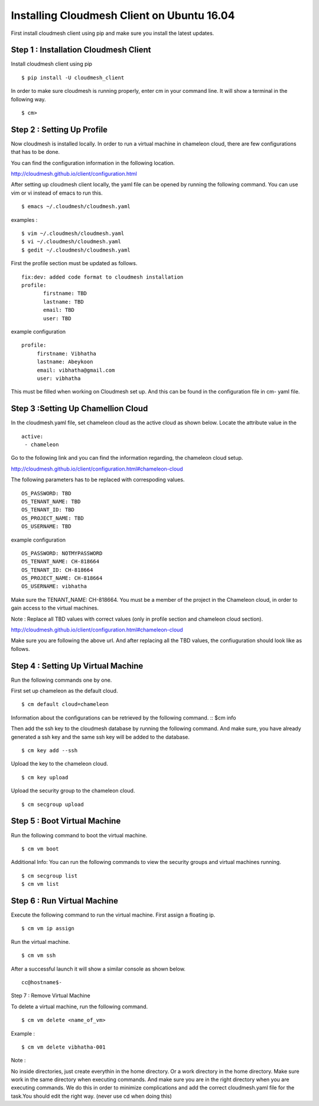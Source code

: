 Installing Cloudmesh Client on Ubuntu 16.04
===========================================

First install cloudmesh client using pip and make sure you
install the latest updates. 

Step 1 : Installation Cloudmesh Client
--------------------------------------
Install cloudmesh client using pip ::
   
  $ pip install -U cloudmesh_client

In order to make sure cloudmesh is running properly, enter cm in your command line.
It will show a terminal in the following way. 

::
   
  $ cm> 

Step 2 : Setting Up Profile
---------------------------

Now cloudmesh is installed locally. In order to run a virtual
machine in chameleon cloud, there are few configurations that
has to be done. 

You can find the configuration information in the following
location.

http://cloudmesh.github.io/client/configuration.html

After setting up cloudmesh client locally, the yaml file 
can be opened by running the following command. You can use
vim or vi instead of emacs to run this. ::

  $ emacs ~/.cloudmesh/cloudmesh.yaml

examples : 
::
   $ vim ~/.cloudmesh/cloudmesh.yaml
   $ vi ~/.cloudmesh/cloudmesh.yaml
   $ gedit ~/.cloudmesh/cloudmesh.yaml

First the profile section must be updated as follows. 
::
   fix:dev: added code format to cloudmesh installation
   profile:
          firstname: TBD
          lastname: TBD
          email: TBD
          user: TBD


example configuration
::

   profile:
        firstname: Vibhatha	
        lastname: Abeykoon
        email: vibhatha@gmail.com
        user: vibhatha

This must be filled when working on Cloudmesh set up.
And this can be found in the configuration file in cm- yaml file.


Step 3 :Setting Up Chamellion Cloud
-----------------------------------

In the cloudmesh.yaml file, set chameleon cloud as the active cloud
as shown below. Locate the attribute value in the 
::
   
   active:
    - chameleon

Go to the following link and you can find the information regarding,
the chameleon cloud setup. 

http://cloudmesh.github.io/client/configuration.html#chameleon-cloud

The following parameters has to be replaced with correspoding values.
::
   
   OS_PASSWORD: TBD
   OS_TENANT_NAME: TBD
   OS_TENANT_ID: TBD
   OS_PROJECT_NAME: TBD
   OS_USERNAME: TBD


example configuration
::
   OS_PASSWORD: NOTMYPASSWORD
   OS_TENANT_NAME: CH-818664
   OS_TENANT_ID: CH-818664
   OS_PROJECT_NAME: CH-818664
   OS_USERNAME: vibhatha


Make sure the TENANT_NAME: CH-818664.
You must be a member of the project in the Chameleon cloud, in order to 
gain access to the virtual machines. 

Note : Replace all TBD values with correct values (only in profile section and chameleon cloud section).


http://cloudmesh.github.io/client/configuration.html#chameleon-cloud

Make sure you are following the above url.
And after replacing all the TBD values, the confiuguration should look like
as follows.


Step 4 : Setting Up Virtual Machine
-----------------------------------

Run the following commands one by one.

First set up chameleon as the default cloud.
::
   
   $ cm default cloud=chameleon

Information about the configurations can be retrieved by the following command. 
::
$cm info

Then add the ssh key to the cloudmesh database by running the following command.
And make sure, you have already generated a ssh key and the same ssh key will be
added to the database.
::
   
   $ cm key add --ssh

Upload the key to the chameleon cloud.
::
   
   $ cm key upload

Upload the security group to the chameleon cloud.
::
   
   $ cm secgroup upload


Step 5 : Boot Virtual Machine
-----------------------------

Run the following command to boot the virtual machine. 
::
   
   $ cm vm boot


Additional Info:
You can run the following commands to view the security groups
and virtual machines running. 
::
   
   $ cm secgroup list
   $ cm vm list


Step 6 : Run Virtual Machine
----------------------------

Execute the following command to run the virtual machine.
First assign a floating ip.
::
   
   $ cm vm ip assign

Run the virtual machine.
::
   
   $ cm vm ssh

After a successful launch it will show a similar console as shown below.
::
   
   cc@hostname$-


Step 7 : Remove Virtual Machine

To delete a virtual machine, run the following command.
::
   
   $ cm vm delete <name_of_vm>

Example :
::
   
   $ cm vm delete vibhatha-001

Note :

No inside directories, just create everythin in the home directory.
Or a work directory in the home directory. Make sure work in the same
directory when executing commands. And make sure you are in the right directory 
when you are executing commands. We do this in order to minimize complications 
and add the correct cloudmesh.yaml file for the task.You should edit the right way.
(never use cd when doing this)

